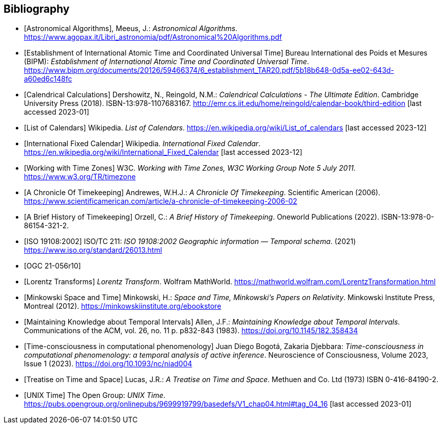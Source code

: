 
[appendix,obligation="informative"]
[[annex-bibliography]]
[bibliography]
== Bibliography

* [[[astro_algo,Astronomical Algorithms]]], Meeus, J.: _Astronomical Algorithms_. https://www.agopax.it/Libri_astronomia/pdf/Astronomical%20Algorithms.pdf

* [[[bipm_define,Establishment of International Atomic Time and Coordinated Universal Time]]]
Bureau International des Poids et Mesures (BIPM):
_Establishment of International Atomic Time and Coordinated Universal Time_.
https://www.bipm.org/documents/20126/59466374/6_establishment_TAR20.pdf/5b18b648-0d5a-ee02-643d-a60ed6c148fc

* [[[calendrical,Calendrical Calculations]]]
Dershowitz, N., Reingold, N.M.:
_Calendrical Calculations - The Ultimate Edition_.
Cambridge University Press (2018).
ISBN-13:978-1107683167.
http://emr.cs.iit.edu/home/reingold/calendar-book/third-edition [last accessed 2023-01]

* [[[calendarlist,List of Calendars]]]
Wikipedia.
_List of Calendars_. https://en.wikipedia.org/wiki/List_of_calendars [last accessed 2023-12]

* [[[ifc,International Fixed Calendar]]]
Wikipedia.
_International Fixed Calendar_. https://en.wikipedia.org/wiki/International_Fixed_Calendar [last accessed 2023-12]

* [[[timezones,Working with Time Zones]]]
W3C.
_Working with Time Zones, W3C Working Group Note 5 July 2011_. https://www.w3.org/TR/timezone 

* [[[scientificamerican,A Chronicle Of Timekeeping]]] Andrewes, W.H.J.: _A Chronicle Of Timekeeping_. Scientific American (2006). https://www.scientificamerican.com/article/a-chronicle-of-timekeeping-2006-02

* [[[history_timekeeping,A Brief History of Timekeeping]]]
Orzell, C.:
_A Brief History of Timekeeping_.
Oneworld Publications (2022).
ISBN-13:978-0-86154-321-2.

* [[[iso19108,ISO 19108:2002]]] ISO/TC 211: _ISO 19108:2002 Geographic information — Temporal schema_. (2021) https://www.iso.org/standard/26013.html

* [[[OGCgeopose,OGC 21-056r10]]]

* [[[lorentz_transform,Lorentz Transforms]]]
_Lorentz Transform_.
Wolfram MathWorld.
https://mathworld.wolfram.com/LorentzTransformation.html[https://mathworld.wolfram.com/LorentzTransformation.html]

* [[[minkowski,Minkowski Space and Time]]] Minkowski, H.:
_Space and Time, Minkowski's Papers on Relativity_.
Minkowski Institute Press, Montreal (2012).
https://minkowskiinstitute.org/ebookstore/book1/[https://minkowskiinstitute.org/ebookstore]

* [[[temporal_knowledge,Maintaining Knowledge about Temporal Intervals]]]
Allen, J.F.:
_Maintaining Knowledge about Temporal Intervals_.
Communications of the ACM, vol. 26, no. 11 p. p832-843 (1983).
https://doi.org/10.1145/182.358434

* [[[agent_time,Time-consciousness in computational phenomenology]]]
Juan Diego Bogotá, Zakaria Djebbara: 
_Time-consciousness in computational phenomenology: a temporal analysis of active inference_.
Neuroscience of Consciousness, Volume 2023, Issue 1 (2023).  
https://doi.org/10.1093/nc/niad004

* [[[treatise,Treatise on Time and Space]]]
Lucas, J.R.:
_A Treatise on Time and Space_.
Methuen and Co. Ltd (1973)
ISBN 0-416-84190-2.

* [[[unix_time,UNIX Time]]]
The Open Group:
_UNIX Time_.
https://pubs.opengroup.org/onlinepubs/9699919799/basedefs/V1_chap04.html#tag_04_16 [last accessed 2023-01]
